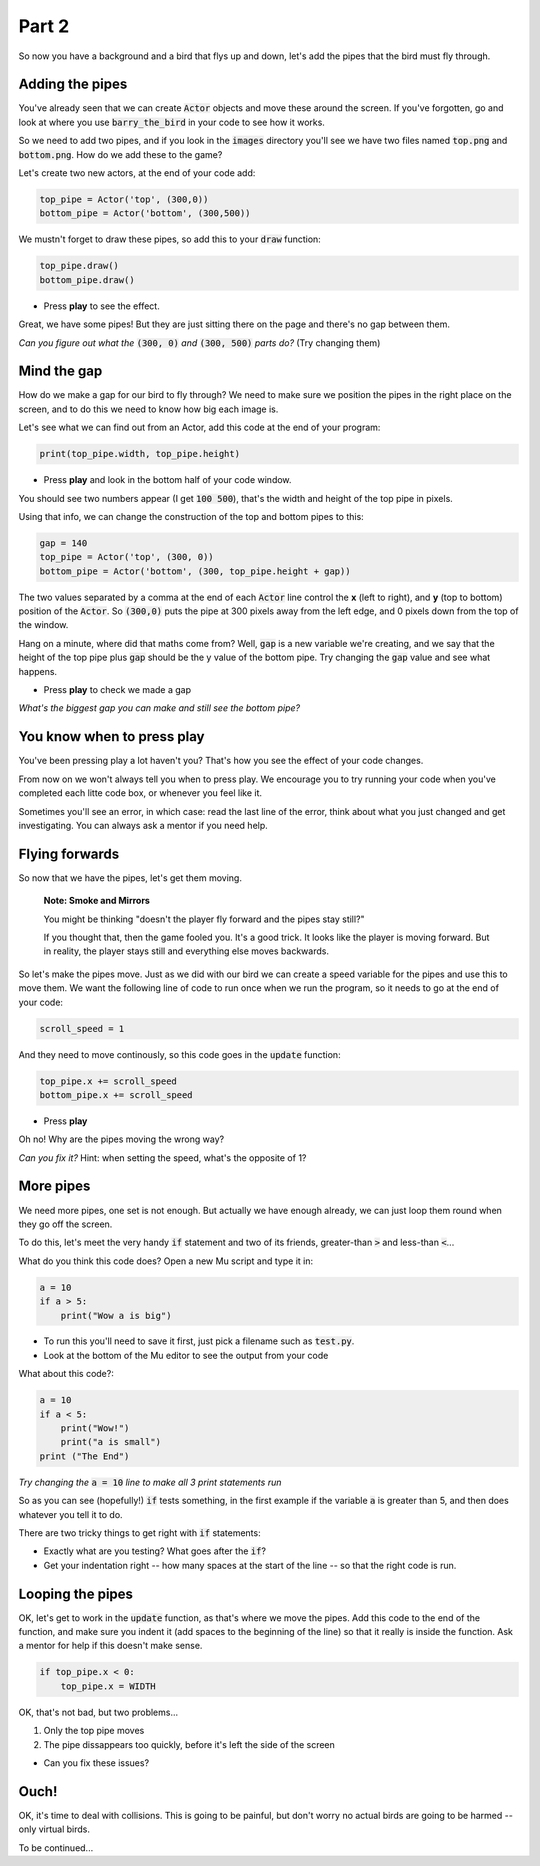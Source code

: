 .. _part2:

Part 2
======

So now you have a background and a bird that flys up and down, let's add the pipes that the bird must fly through.


Adding the pipes
----------------

You've already seen that we can create :code:`Actor` objects and move these around the screen. If you've forgotten, go and look at where you use :code:`barry_the_bird` in your code to see how it works.

So we need to add two pipes, and if you look in the :code:`images` directory you'll see we have two files named :code:`top.png` and :code:`bottom.png`. How do we add these to the game?

Let's create two new actors, at the end of your code add:

.. code:: python

   top_pipe = Actor('top', (300,0))
   bottom_pipe = Actor('bottom', (300,500))

We mustn't forget to draw these pipes, so add this to your :code:`draw` function:

.. code:: python

   top_pipe.draw()
   bottom_pipe.draw()

- Press **play** to see the effect.

Great, we have some pipes! But they are just sitting there on the page and there's no gap between them.

*Can you figure out what the* :code:`(300, 0)` *and* :code:`(300, 500)` *parts do?*   (Try changing them)


Mind the gap
------------

How do we make a gap for our bird to fly through? We need to make sure we position the pipes in the right place on the screen, and to do this we need to know how big each image is.

Let's see what we can find out from an Actor, add this code at the end of your program:

.. code:: python

   print(top_pipe.width, top_pipe.height)

- Press **play** and look in the bottom half of your code window. 

You should see two numbers appear (I get :code:`100 500`), that's the width and height of the top pipe in pixels.

Using that info, we can change the construction of the top and bottom pipes to this:

.. code:: python

   gap = 140
   top_pipe = Actor('top', (300, 0))
   bottom_pipe = Actor('bottom', (300, top_pipe.height + gap))

The two values separated by a comma at the end of each :code:`Actor` line control the **x** (left to right), and **y** (top to bottom) position of the :code:`Actor`. So :code:`(300,0)` puts the pipe at 300 pixels away from the left edge, and 0 pixels down from the top of the window.

Hang on a minute, where did that maths come from?  Well, :code:`gap` is a new variable we're creating, and we say that the height of the top pipe plus :code:`gap` should be the y value of the bottom pipe. Try changing the :code:`gap` value and see what happens.

- Press **play** to check we made a gap

*What's the biggest gap you can make and still see the bottom pipe?*


You know when to press play
---------------------------

You've been pressing play a lot haven't you? That's how you see the effect of your code changes.

From now on we won't always tell you when to press play.  We encourage you to try running your code when you've completed each litte code box, or whenever you feel like it.

Sometimes you'll see an error, in which case: read the last line of the error, think about what you just changed and get investigating. You can always ask a mentor if you need help.


Flying forwards
---------------

So now that we have the pipes, let's get them moving.

  **Note: Smoke and Mirrors**

  You might be thinking "doesn't the player fly forward and the pipes stay still?"

  If you thought that, then the game fooled you. It's a good trick. It looks like the player is moving forward. But in reality, the player stays still and everything else moves backwards.

So let's make the pipes move. Just as we did with our bird we can create a speed variable for the pipes and use this to move them. We want the following line of code to run once when we run the program, so it needs to go at the end of your code:

.. code:: python

   scroll_speed = 1

And they need to move continously, so this code goes in the :code:`update` function:

.. code:: python

   top_pipe.x += scroll_speed
   bottom_pipe.x += scroll_speed

- Press **play**

Oh no! Why are the pipes moving the wrong way? 

*Can you fix it?* Hint: when setting the speed, what's the opposite of 1? 


More pipes
----------

We need more pipes, one set is not enough. But actually we have enough already, we can just loop them round when they go off the screen.

To do this, let's meet the very handy :code:`if` statement and two of its friends, greater-than :code:`>` and less-than :code:`<`...

What do you think this code does? Open a new Mu script and type it in:

.. code:: python
          
   a = 10
   if a > 5:
       print("Wow a is big")

- To run this you'll need to save it first, just pick a filename such as :code:`test.py`.

- Look at the bottom of the Mu editor to see the output from your code

What about this code?:

.. code:: python
          
   a = 10
   if a < 5:
       print("Wow!")
       print("a is small")
   print ("The End")

*Try changing the* :code:`a = 10` *line to make all 3 print statements run*

So as you can see (hopefully!) :code:`if` tests something, in the first example if the variable :code:`a` is greater than 5, and then does whatever you tell it to do.

There are two tricky things to get right with :code:`if` statements:

* Exactly what are you testing? What goes after the :code:`if`?
* Get your indentation right -- how many spaces at the start of the line -- so that the right code is run.


Looping the pipes
-----------------

OK, let's get to work in the :code:`update` function, as that's where we move the pipes. Add this code to the end of the function, and make sure you indent it (add spaces to the beginning of the line) so that it really is inside the function. Ask a mentor for help if this doesn't make sense.

.. code:: python

   if top_pipe.x < 0:
       top_pipe.x = WIDTH

OK, that's not bad, but two problems...

#. Only the top pipe moves
#. The pipe dissappears too quickly, before it's left the side of the screen

* Can you fix these issues?


Ouch!
-----

OK, it's time to deal with collisions. This is going to be painful, but don't worry no actual birds are going to be harmed -- only virtual birds.

To be continued...


